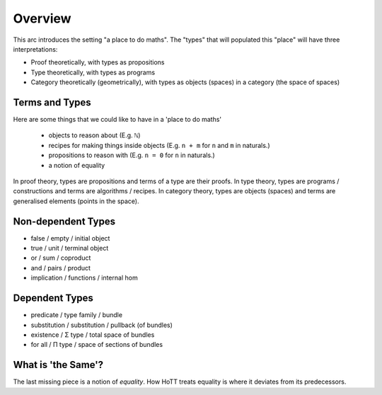 .. _trinitarianismOverview:

*************************
Overview
*************************

This arc introduces the setting "a place to do maths".
The "types" that will populated this "place"
will have three interpretations:

- Proof theoretically, with types as propositions
- Type theoretically, with types as programs
- Category theoretically (geometrically),
  with types as objects (spaces) in a category (the space of spaces)

.. image:: images/trinitarianism.png
  :width: 500
  :alt: the holy trinity

Terms and Types
===============

Here are some things that we could like to have in a 'place to do maths'

  - objects to reason about (E.g. ``ℕ``)
  - recipes for making things inside objects
    (E.g. ``n + m`` for ``n`` and ``m`` in naturals.)
  - propositions to reason with (E.g. ``n = 0`` for ``n`` in naturals.)
  - a notion of equality

In proof theory, types are propositions and terms of a type are their proofs.
In type theory, types are programs / constructions and
terms are algorithms / recipes.
In category theory, types are objects (spaces) and
terms are generalised elements (points in the space).

Non-dependent Types
===================

- false / empty / initial object
- true / unit / terminal object
- or / sum / coproduct
- and / pairs / product
- implication / functions / internal hom

Dependent Types
===============

- predicate / type family / bundle
- substitution / substitution / pullback (of bundles)
- existence / Σ type / total space of bundles
- for all / Π type / space of sections of bundles

What is 'the Same'?
===================

The last missing piece is a notion of *equality*.
How HoTT treats equality is where it deviates from its predecessors.
